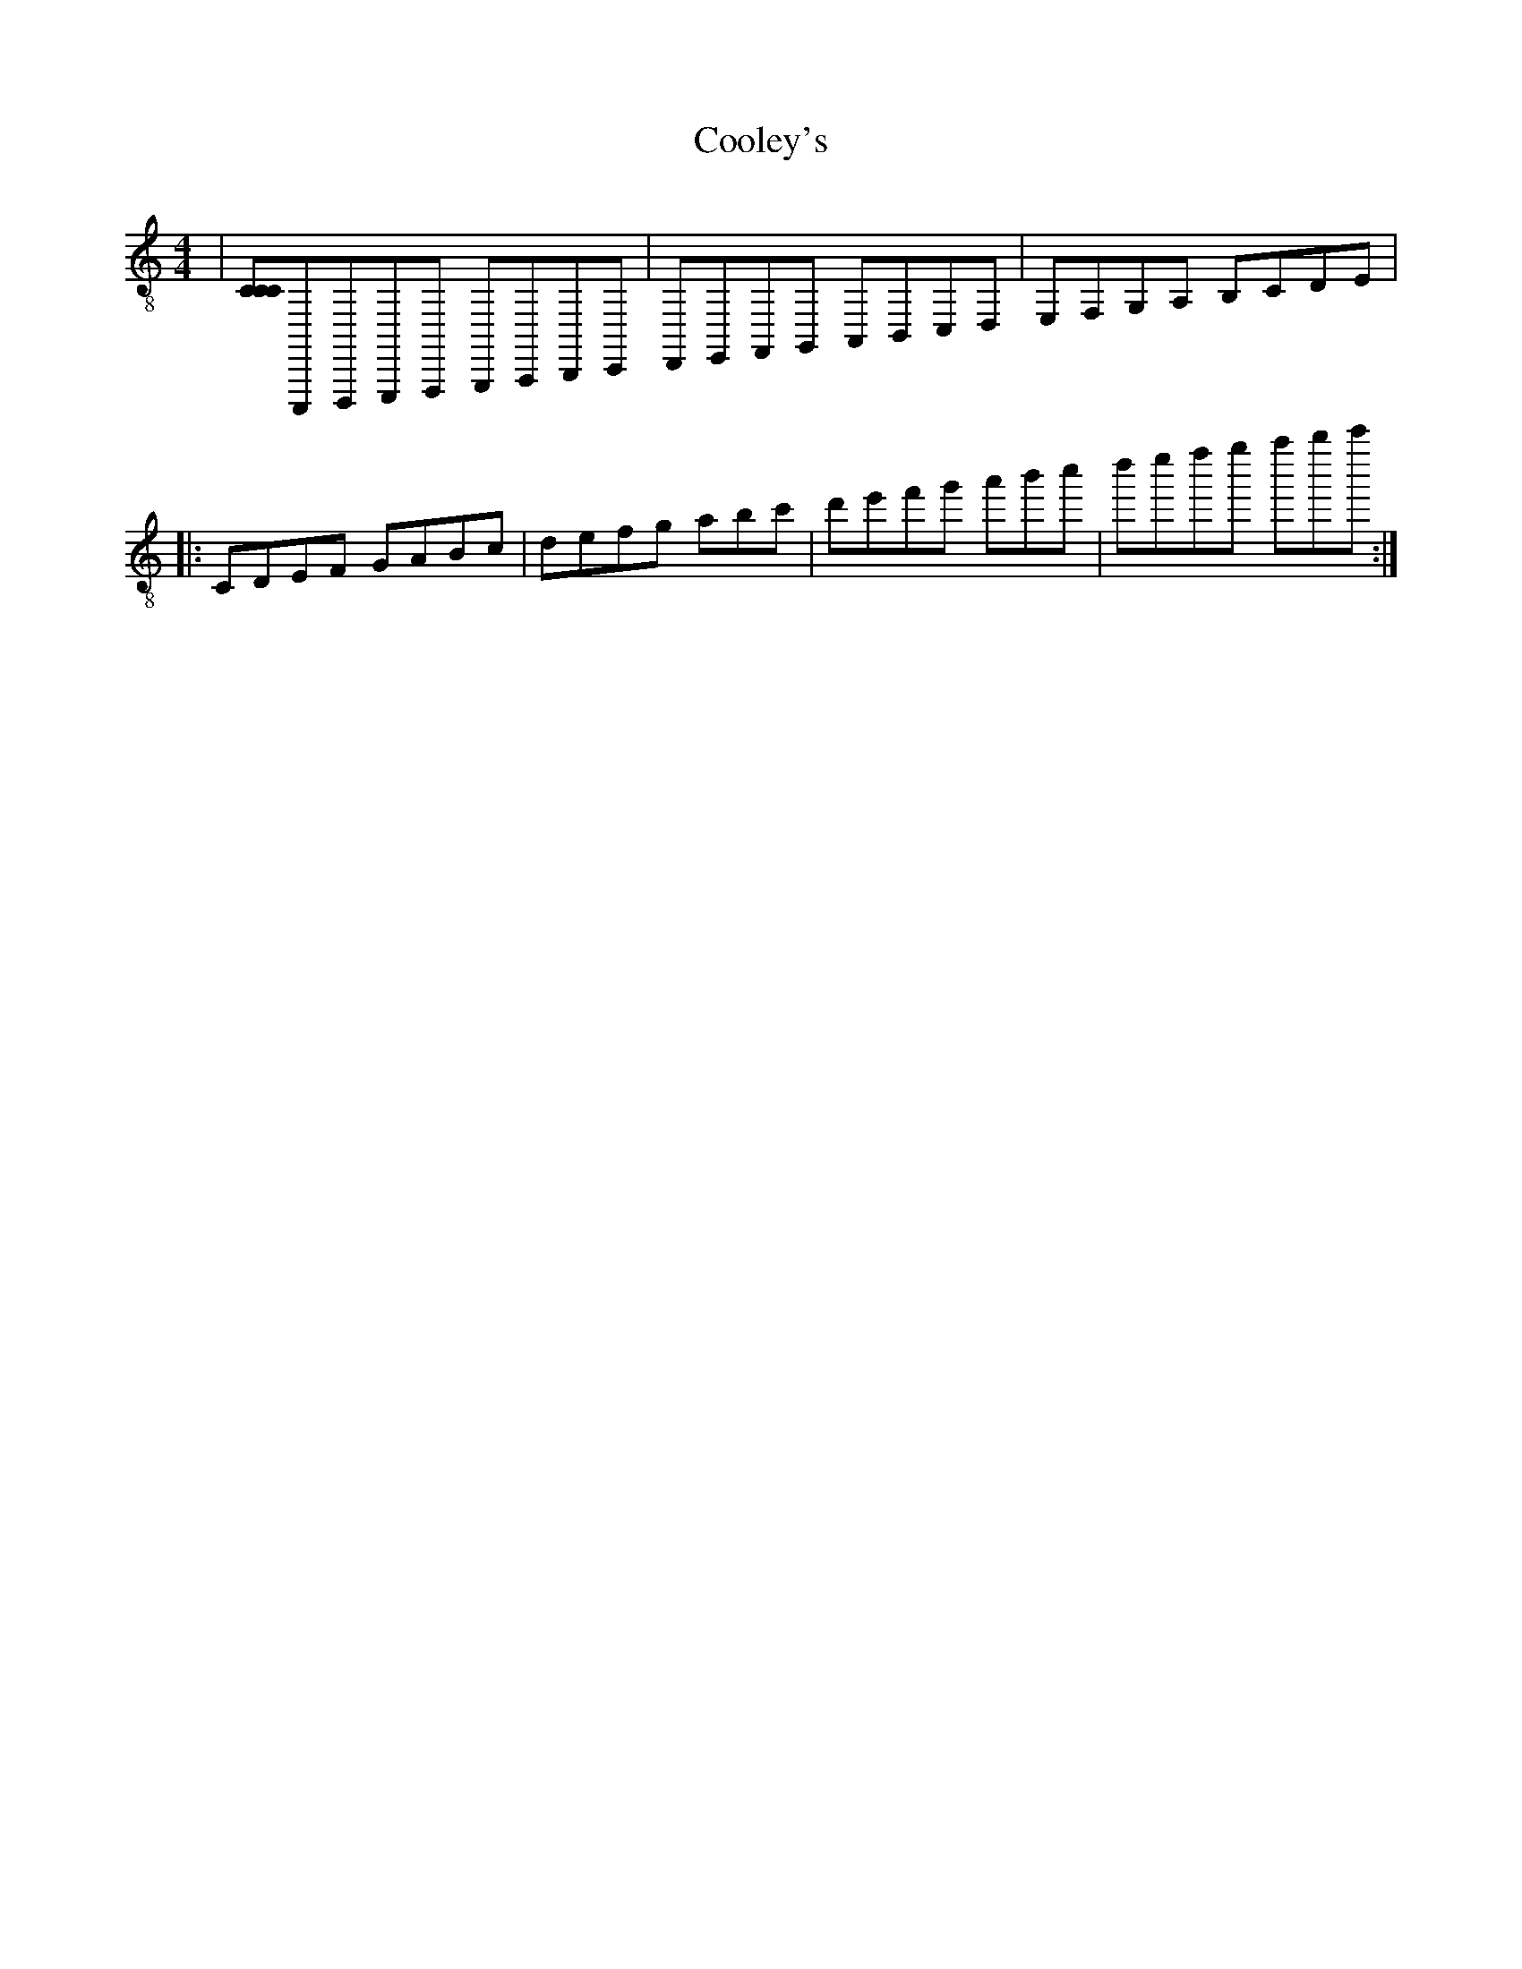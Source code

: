 X:1
T:Cooley's
Z:Jeremy
S:https://thesession.org/tunes/1#setting1
R:reel
%: Fjordvalsen
%: Fjordvalsen
%%staffsep 2cm
%%tabrhstyle modern
M:4/4
L:1/8
K: C clef=treble-8
|[CCC]C,,,D,,,E,,,F,,, G,,,A,,,B,,,C,,|D,,E,,F,,G,, A,,B,,C,D,|E,F,G,A, !decoration!B,CDE| % This is a comment
+: And this is the rest of comment
|: CDEF GABc|defg abc'|[r:and this is a remark]d'e'f'g' a'b'c''|d''e''f''g'' a''b''c''':|
